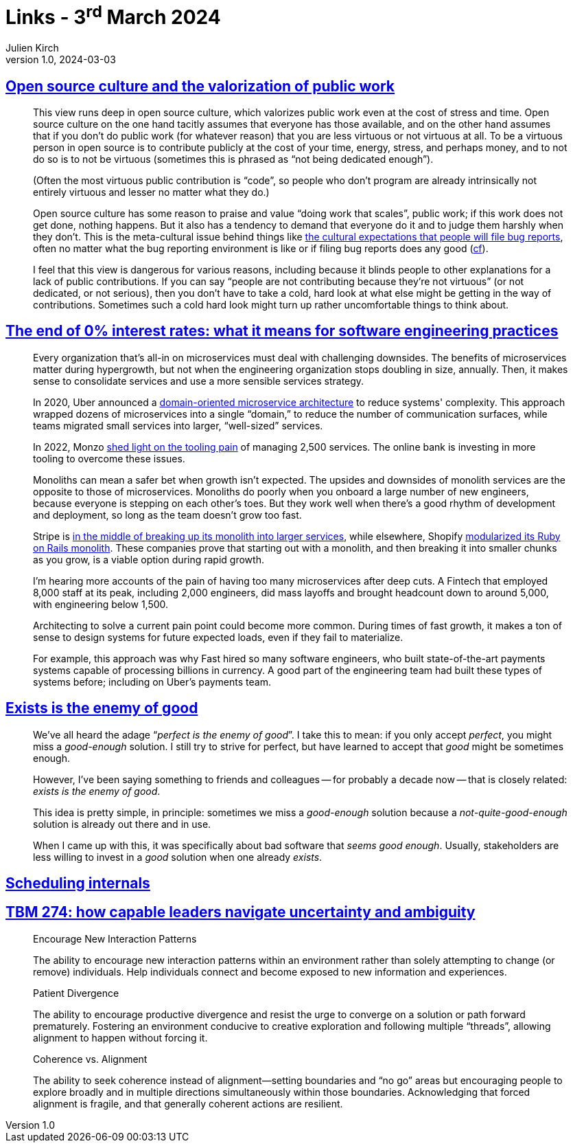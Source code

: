 = Links - 3^rd^ March 2024
Julien Kirch
v1.0, 2024-03-03
:article_lang: en
:figure-caption!:
:article_description: Open source and public work, microservices, bad software existing, scheduling internals, leadership

== link:https://utcc.utoronto.ca/~cks/space/blog/tech/OpenSourceCultureAndPublicWork[Open source culture and the valorization of public work]

[quote]
____
This view runs deep in open source culture, which valorizes public work even at the cost of stress and time. Open source culture on the one hand tacitly assumes that everyone has those available, and on the other hand assumes that if you don't do public work (for whatever reason) that you are less virtuous or not virtuous at all. To be a virtuous person in open source is to contribute publicly at the cost of your time, energy, stress, and perhaps money, and to not do so is to not be virtuous (sometimes this is phrased as "`not being dedicated enough`").

(Often the most virtuous public contribution is "`code`", so people who don't program are already intrinsically not entirely virtuous and lesser no matter what they do.)

Open source culture has some reason to praise and value "`doing work that scales`", public work; if this work does not get done, nothing happens. But it also has a tendency to demand that everyone do it and to judge them harshly when they don't. This is the meta-cultural issue behind things like link:https://utcc.utoronto.ca/~cks/space/blog/tech/BugReportExperienceObligation[the cultural expectations that people will file bug reports], often no matter what the bug reporting environment is like or if filing bug reports does any good (link:https://utcc.utoronto.ca/~cks/space/blog/tech/BugReportBenefit[cf]).

I feel that this view is dangerous for various reasons, including because it blinds people to other explanations for a lack of public contributions. If you can say "`people are not contributing because they're not virtuous`" (or not dedicated, or not serious), then you don't have to take a cold, hard look at what else might be getting in the way of contributions. Sometimes such a cold hard look might turn up rather uncomfortable things to think about.
____

== link:https://newsletter.pragmaticengineer.com/p/zirp-engineering-practices[The end of 0% interest rates: what it means for software engineering practices]

[quote]
____
Every organization that's all-in on microservices must deal with challenging downsides. The benefits of microservices matter during hypergrowth, but not when the engineering organization stops doubling in size, annually. Then, it makes sense to consolidate services and use a more sensible services strategy.

In 2020, Uber announced a link:https://www.uber.com/en-NL/blog/microservice-architecture/[domain-oriented microservice architecture] to reduce systems' complexity. This approach wrapped dozens of microservices into a single "`domain,`" to reduce the number of communication surfaces, while teams migrated small services into larger, "`well-sized`" services.

In 2022, Monzo link:https://monzo.com/blog/2022/06/24/redefining-our-microservice-development-process[shed light on the tooling pain] of managing 2,500 services. The online bank is investing in more tooling to overcome these issues.

Monoliths can mean a safer bet when growth isn't expected. The upsides and downsides of monolith services are the opposite to those of microservices. Monoliths do poorly when you onboard a large number of new engineers, because everyone is stepping on each other's toes. But they work well when there's a good rhythm of development and deployment, so long as the team doesn't grow too fast.

Stripe is link:https://newsletter.pragmaticengineer.com/i/140970283/the-future-of-dev-productivity-services[in the middle of breaking up its monolith into larger services], while elsewhere, Shopify link:https://shopify.engineering/deconstructing-monolith-designing-software-maximizes-developer-productivity[modularized its Ruby on Rails monolith]. These companies prove that starting out with a monolith, and then breaking it into smaller chunks as you grow, is a viable option during rapid growth.

I'm hearing more accounts of the pain of having too many microservices after deep cuts. A Fintech that employed 8,000 staff at its peak, including 2,000 engineers, did mass layoffs and brought headcount down to around 5,000, with engineering below 1,500.
____

[quote]
____
Architecting to solve a current pain point could become more common. During times of fast growth, it makes a ton of sense to design systems for future expected loads, even if they fail to materialize.

For example, this approach was why Fast hired so many software engineers, who built state-of-the-art payments systems capable of processing billions in currency. A good part of the engineering team had built these types of systems before; including on Uber’s payments team.
____

== link:https://seancoates.com/blogs/exists-is-the-enemy-of-good[Exists is the enemy of good]

[quote]
____
We've all heard the adage "`__perfect is the enemy of good__`". I take this to mean: if you only accept _perfect_, you might miss a _good-enough_ solution. I still try to strive for perfect, but have learned to accept that _good_ might be sometimes enough.

However, I've been saying something to friends and colleagues -- for probably a decade now -- that is closely related: _exists is the enemy of good_.

This idea is pretty simple, in principle: sometimes we miss a _good-enough_ solution because a _not-quite-good-enough_ solution is already out there and in use.

When I came up with this, it was specifically about bad software that _seems good enough_. Usually, stakeholders are less willing to invest in a _good_ solution when one already _exists_.
____

== link:https://tontinton.com/posts/scheduling-internals/[Scheduling internals]

== link:https://cutlefish.substack.com/p/tbm-274-how-capable-leaders-navigate[TBM 274: how capable leaders navigate uncertainty and ambiguity]

[quote]
____
Encourage New Interaction Patterns

The ability to encourage new interaction patterns within an environment rather than solely attempting to change (or remove) individuals. Help individuals connect and become exposed to new information and experiences.
____

[quote]
____
Patient Divergence

The ability to encourage productive divergence and resist the urge to converge on a solution or path forward prematurely. Fostering an environment conducive to creative exploration and following multiple "`threads`", allowing alignment to happen without forcing it.
____

[quote]
____
Coherence vs. Alignment

The ability to seek coherence instead of alignment—setting boundaries and "`no go`" areas but encouraging people to explore broadly and in multiple directions simultaneously within those boundaries. Acknowledging that forced alignment is fragile, and that generally coherent actions are resilient.
____
